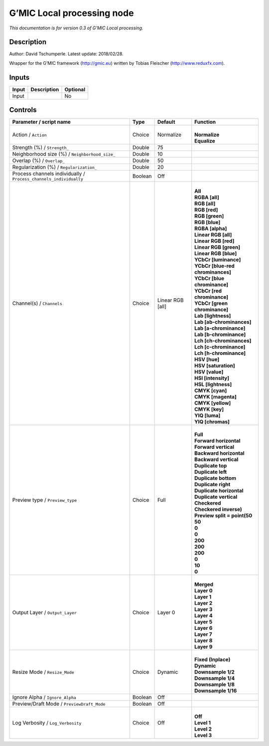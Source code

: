 .. _eu.gmic.Localprocessing:

G’MIC Local processing node
===========================

*This documentation is for version 0.3 of G’MIC Local processing.*

Description
-----------

Author: David Tschumperle. Latest update: 2018/02/28.

Wrapper for the G’MIC framework (http://gmic.eu) written by Tobias Fleischer (http://www.reduxfx.com).

Inputs
------

+-------+-------------+----------+
| Input | Description | Optional |
+=======+=============+==========+
| Input |             | No       |
+-------+-------------+----------+

Controls
--------

.. tabularcolumns:: |>{\raggedright}p{0.2\columnwidth}|>{\raggedright}p{0.06\columnwidth}|>{\raggedright}p{0.07\columnwidth}|p{0.63\columnwidth}|

.. cssclass:: longtable

+-------------------------------------------------------------------+---------+------------------+-------------------------------------+
| Parameter / script name                                           | Type    | Default          | Function                            |
+===================================================================+=========+==================+=====================================+
| Action / ``Action``                                               | Choice  | Normalize        | |                                   |
|                                                                   |         |                  | | **Normalize**                     |
|                                                                   |         |                  | | **Equalize**                      |
+-------------------------------------------------------------------+---------+------------------+-------------------------------------+
| Strength (%) / ``Strength_``                                      | Double  | 75               |                                     |
+-------------------------------------------------------------------+---------+------------------+-------------------------------------+
| Neighborhood size (%) / ``Neighborhood_size_``                    | Double  | 10               |                                     |
+-------------------------------------------------------------------+---------+------------------+-------------------------------------+
| Overlap (%) / ``Overlap_``                                        | Double  | 50               |                                     |
+-------------------------------------------------------------------+---------+------------------+-------------------------------------+
| Regularization (%) / ``Regularization_``                          | Double  | 20               |                                     |
+-------------------------------------------------------------------+---------+------------------+-------------------------------------+
| Process channels individually / ``Process_channels_individually`` | Boolean | Off              |                                     |
+-------------------------------------------------------------------+---------+------------------+-------------------------------------+
| Channel(s) / ``Channels``                                         | Choice  | Linear RGB [all] | |                                   |
|                                                                   |         |                  | | **All**                           |
|                                                                   |         |                  | | **RGBA [all]**                    |
|                                                                   |         |                  | | **RGB [all]**                     |
|                                                                   |         |                  | | **RGB [red]**                     |
|                                                                   |         |                  | | **RGB [green]**                   |
|                                                                   |         |                  | | **RGB [blue]**                    |
|                                                                   |         |                  | | **RGBA [alpha]**                  |
|                                                                   |         |                  | | **Linear RGB [all]**              |
|                                                                   |         |                  | | **Linear RGB [red]**              |
|                                                                   |         |                  | | **Linear RGB [green]**            |
|                                                                   |         |                  | | **Linear RGB [blue]**             |
|                                                                   |         |                  | | **YCbCr [luminance]**             |
|                                                                   |         |                  | | **YCbCr [blue-red chrominances]** |
|                                                                   |         |                  | | **YCbCr [blue chrominance]**      |
|                                                                   |         |                  | | **YCbCr [red chrominance]**       |
|                                                                   |         |                  | | **YCbCr [green chrominance]**     |
|                                                                   |         |                  | | **Lab [lightness]**               |
|                                                                   |         |                  | | **Lab [ab-chrominances]**         |
|                                                                   |         |                  | | **Lab [a-chrominance]**           |
|                                                                   |         |                  | | **Lab [b-chrominance]**           |
|                                                                   |         |                  | | **Lch [ch-chrominances]**         |
|                                                                   |         |                  | | **Lch [c-chrominance]**           |
|                                                                   |         |                  | | **Lch [h-chrominance]**           |
|                                                                   |         |                  | | **HSV [hue]**                     |
|                                                                   |         |                  | | **HSV [saturation]**              |
|                                                                   |         |                  | | **HSV [value]**                   |
|                                                                   |         |                  | | **HSI [intensity]**               |
|                                                                   |         |                  | | **HSL [lightness]**               |
|                                                                   |         |                  | | **CMYK [cyan]**                   |
|                                                                   |         |                  | | **CMYK [magenta]**                |
|                                                                   |         |                  | | **CMYK [yellow]**                 |
|                                                                   |         |                  | | **CMYK [key]**                    |
|                                                                   |         |                  | | **YIQ [luma]**                    |
|                                                                   |         |                  | | **YIQ [chromas]**                 |
+-------------------------------------------------------------------+---------+------------------+-------------------------------------+
| Preview type / ``Preview_type``                                   | Choice  | Full             | |                                   |
|                                                                   |         |                  | | **Full**                          |
|                                                                   |         |                  | | **Forward horizontal**            |
|                                                                   |         |                  | | **Forward vertical**              |
|                                                                   |         |                  | | **Backward horizontal**           |
|                                                                   |         |                  | | **Backward vertical**             |
|                                                                   |         |                  | | **Duplicate top**                 |
|                                                                   |         |                  | | **Duplicate left**                |
|                                                                   |         |                  | | **Duplicate bottom**              |
|                                                                   |         |                  | | **Duplicate right**               |
|                                                                   |         |                  | | **Duplicate horizontal**          |
|                                                                   |         |                  | | **Duplicate vertical**            |
|                                                                   |         |                  | | **Checkered**                     |
|                                                                   |         |                  | | **Checkered inverse)**            |
|                                                                   |         |                  | | **Preview split = point(50**      |
|                                                                   |         |                  | | **50**                            |
|                                                                   |         |                  | | **0**                             |
|                                                                   |         |                  | | **0**                             |
|                                                                   |         |                  | | **200**                           |
|                                                                   |         |                  | | **200**                           |
|                                                                   |         |                  | | **200**                           |
|                                                                   |         |                  | | **0**                             |
|                                                                   |         |                  | | **10**                            |
|                                                                   |         |                  | | **0**                             |
+-------------------------------------------------------------------+---------+------------------+-------------------------------------+
| Output Layer / ``Output_Layer``                                   | Choice  | Layer 0          | |                                   |
|                                                                   |         |                  | | **Merged**                        |
|                                                                   |         |                  | | **Layer 0**                       |
|                                                                   |         |                  | | **Layer 1**                       |
|                                                                   |         |                  | | **Layer 2**                       |
|                                                                   |         |                  | | **Layer 3**                       |
|                                                                   |         |                  | | **Layer 4**                       |
|                                                                   |         |                  | | **Layer 5**                       |
|                                                                   |         |                  | | **Layer 6**                       |
|                                                                   |         |                  | | **Layer 7**                       |
|                                                                   |         |                  | | **Layer 8**                       |
|                                                                   |         |                  | | **Layer 9**                       |
+-------------------------------------------------------------------+---------+------------------+-------------------------------------+
| Resize Mode / ``Resize_Mode``                                     | Choice  | Dynamic          | |                                   |
|                                                                   |         |                  | | **Fixed (Inplace)**               |
|                                                                   |         |                  | | **Dynamic**                       |
|                                                                   |         |                  | | **Downsample 1/2**                |
|                                                                   |         |                  | | **Downsample 1/4**                |
|                                                                   |         |                  | | **Downsample 1/8**                |
|                                                                   |         |                  | | **Downsample 1/16**               |
+-------------------------------------------------------------------+---------+------------------+-------------------------------------+
| Ignore Alpha / ``Ignore_Alpha``                                   | Boolean | Off              |                                     |
+-------------------------------------------------------------------+---------+------------------+-------------------------------------+
| Preview/Draft Mode / ``PreviewDraft_Mode``                        | Boolean | Off              |                                     |
+-------------------------------------------------------------------+---------+------------------+-------------------------------------+
| Log Verbosity / ``Log_Verbosity``                                 | Choice  | Off              | |                                   |
|                                                                   |         |                  | | **Off**                           |
|                                                                   |         |                  | | **Level 1**                       |
|                                                                   |         |                  | | **Level 2**                       |
|                                                                   |         |                  | | **Level 3**                       |
+-------------------------------------------------------------------+---------+------------------+-------------------------------------+
